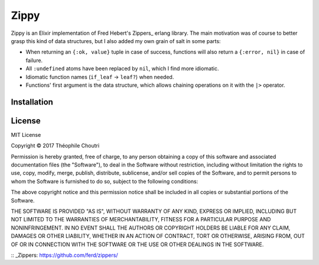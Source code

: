 ========================
Zippy |elixir| |license|
========================

Zippy is an Elixir implementation of Fred Hebert's Zippers_ erlang library.
The main motivation was of course to better grasp this kind of data structures, but I also added my own grain of salt in some parts:

* When returning an ``{:ok, value}`` tuple in case of success, functions will also return a ``{:error, nil}`` in case of failure.
* All ``:undefined`` atoms have been replaced by ``nil``, which I find more idiomatic.
* Idiomatic function names (``if_leaf`` → ``leaf?``) when needed.
* Functions' first argument is the data structure, which allows chaining operations on it with the ``|>`` operator.


Installation
------------

.. code:: elixir
    def deps do
      [{:zippy, "~> 0.0.1"}]
    end

License
-------

MIT License

Copyright © 2017 Théophile Choutri

Permission is hereby granted, free of charge, to any person obtaining a copy
of this software and associated documentation files (the "Software"), to deal
in the Software without restriction, including without limitation the rights
to use, copy, modify, merge, publish, distribute, sublicense, and/or sell
copies of the Software, and to permit persons to whom the Software is
furnished to do so, subject to the following conditions:

The above copyright notice and this permission notice shall be included in all
copies or substantial portions of the Software.

THE SOFTWARE IS PROVIDED "AS IS", WITHOUT WARRANTY OF ANY KIND, EXPRESS OR
IMPLIED, INCLUDING BUT NOT LIMITED TO THE WARRANTIES OF MERCHANTABILITY,
FITNESS FOR A PARTICULAR PURPOSE AND NONINFRINGEMENT. IN NO EVENT SHALL THE
AUTHORS OR COPYRIGHT HOLDERS BE LIABLE FOR ANY CLAIM, DAMAGES OR OTHER
LIABILITY, WHETHER IN AN ACTION OF CONTRACT, TORT OR OTHERWISE, ARISING FROM,
OUT OF OR IN CONNECTION WITH THE SOFTWARE OR THE USE OR OTHER DEALINGS IN THE
SOFTWARE.


:: _Zippers: https://github.com/ferd/zippers/

.. |elixir| image:: https://cdn.rawgit.com/tchoutri/Exon/master/elixir.svg
            :target: http://elixir-lang.org
            :alt: Made in Elixir

.. |license| image:: https://img.shields.io/badge/license-MIT-blue.svg
             :target: https://opensource.org/licenses/MIT 
             :alt: MIT License
